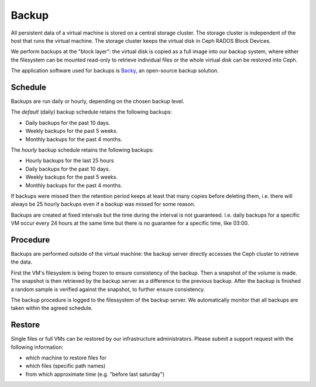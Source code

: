 .. last review: 2020-05-06
.. ISMSControl: A.5.1.1
.. ISMSControl: A.12.3.1
.. _backup:

Backup
======

All persistent data of a virtual machine is stored on a central storage
cluster. The storage cluster is independent of the host that runs the virtual
machine. The storage cluster keeps the virtual disk in Ceph RADOS Block Devices.

We perform backups at the "block layer": the virtual disk is copied as a
full image into our backup system, where either the filesystem can be mounted
read-only to retrieve individual files or the whole virtual disk can be
restored into Ceph.

The application software used for backups is `Backy`_, an open-source
backup solution.

Schedule
--------

Backups are run daily or hourly, depending on the chosen backup level.

The *default* (daily) backup schedule retains the following backups:

* Daily backups for the past 10 days.
* Weekly backups for the past 5 weeks.
* Monthly backups for the past 4 months.

The *hourly* backup schedule retains the following backups:

* Hourly backups for the last 25 hours
* Daily backups for the past 10 days.
* Weekly backups for the past 5 weeks.
* Monthly backups for the past 4 months.

If backups were missed then the retention period keeps at least that many
copies before deleting them, i.e. there will always be 25 hourly backups  even
if a backup was missed for some reason.

Backups are created at fixed intervals but the time during the interval is not
guaranteed. I.e. daily backups for a specific VM occur every 24 hours at the
same time but there is no guarantee for a specific time, like 03:00.

Procedure
---------

Backups are performed outside of the virtual machine: the backup server
directly accesses the Ceph cluster to retrieve the data.

First the VM's filesystem is being frozen to ensure consistency of the backup.
Then a snapshot of the volume is made. The snapshot is then retrieved by the
backup server as a difference to the previous backup. After the backup is finished a random sample is verified against the snapshot, to further ensure consistency.

The backup procedure is logged to the filessystem of the backup server. We automatically monitor that all backups are taken within the agreed schedule.

Restore
-------

Single files or full VMs can be restored by our infrastructure administrators.
Please submit a support request with the following information:

* which machine to restore files for
* which files (specific path names)
* from which approximate time (e.g. "before last saturday")

.. _Backy: http://pythonhosted.org/backy/
